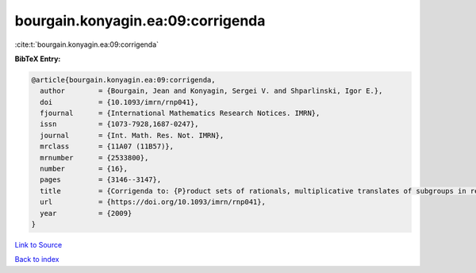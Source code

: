 bourgain.konyagin.ea:09:corrigenda
==================================

:cite:t:`bourgain.konyagin.ea:09:corrigenda`

**BibTeX Entry:**

.. code-block:: bibtex

   @article{bourgain.konyagin.ea:09:corrigenda,
     author        = {Bourgain, Jean and Konyagin, Sergei V. and Shparlinski, Igor E.},
     doi           = {10.1093/imrn/rnp041},
     fjournal      = {International Mathematics Research Notices. IMRN},
     issn          = {1073-7928,1687-0247},
     journal       = {Int. Math. Res. Not. IMRN},
     mrclass       = {11A07 (11B57)},
     mrnumber      = {2533800},
     number        = {16},
     pages         = {3146--3147},
     title         = {Corrigenda to: {P}roduct sets of rationals, multiplicative translates of subgroups in residue rings and fixed points of the discrete logarithm [MR2439546]},
     url           = {https://doi.org/10.1093/imrn/rnp041},
     year          = {2009}
   }

`Link to Source <https://doi.org/10.1093/imrn/rnp041},>`_


`Back to index <../By-Cite-Keys.html>`_
